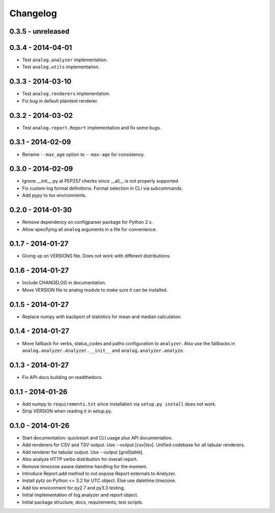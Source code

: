 Changelog
=========

0.3.5 - unreleased
------------------



0.3.4 - 2014-04-01
------------------

* Test ``analog.analyzer`` implementation.

* Test ``analog.utils`` implementation.

0.3.3 - 2014-03-10
------------------

* Test ``analog.renderers`` implementation.

* Fix bug in default plaintext renderer.

0.3.2 - 2014-03-02
------------------

* Test ``analog.report.Report`` implementation and fix some bugs.

0.3.1 - 2014-02-09
------------------

* Rename ``--max_age`` option to ``--max-age`` for consistency.

0.3.0 - 2014-02-09
------------------

* Ignore __init__.py at PEP257 checks since __all__ is not properly supported.

* Fix custom log format definitions. Format selection in CLI via subcommands.

* Add pypy to tox environments.

0.2.0 - 2014-01-30
------------------

* Remove dependency on configparser package for Python 2.x.

* Allow specifying all ``analog`` arguments in a file for convenience.

0.1.7 - 2014-01-27
------------------

* Giving up on VERSIONS file. Does not work with different distributions.

0.1.6 - 2014-01-27
------------------

* Include CHANGELOG in documentation.

* Move VERSION file to analog module to make sure it can be installed.

0.1.5 - 2014-01-27
------------------

* Replace numpy with backport of statistics for mean and median calculation.

0.1.4 - 2014-01-27
------------------

* Move fallback for verbs, status_codes and paths configuration to ``analyzer``.
  Also use the fallbacks in ``analog.analyzer.Analyzer.__init__`` and
  ``analog.analyzer.analyze``.

0.1.3 - 2014-01-27
------------------

* Fix API-docs building on readthedocs.

0.1.1 - 2014-01-26
------------------

* Add numpy to ``requirements.txt`` since installation via ``setup.py install``
  does not work.

* Strip VERSION when reading it in setup.py.

0.1.0 - 2014-01-26
------------------

* Start documentation: quickstart and CLI usage plus API documentation.

* Add renderers for CSV and TSV output. Use --output [csv|tsv].
  Unified codebase for all tabular renderers.

* Add renderer for tabular output. Use --output [grid|table].

* Also analyze HTTP verbs distribution for overall report.

* Remove timezone aware datetime handling for the moment.

* Introduce Report.add method to not expose Report externals to Analyzer.

* Install pytz on Python <= 3.2 for UTC object. Else use datetime.timezone.

* Add tox environment for py2.7 and py3.3 testing.

* Initial implementation of log analyzer and report object.

* Initial package structure, docs, requirements, test scripts.

